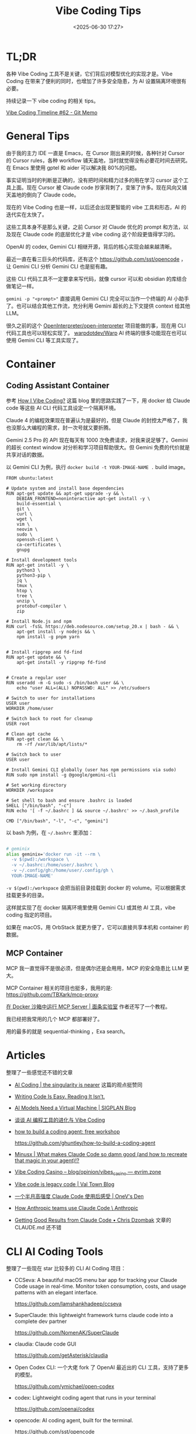 #+title: Vibe Coding Tips
#+date: <2025-06-30 17:27>
#+description: Vibe Coding 工具本身不是那么关键，之前 Cursor 对 Claude 优化的 prompt 和方法，以及现在 Claude code 的底层的优化才是 vibe coding 这个阶段更值得学习的。
#+filetags: Coding

* TL;DR
各种 Vibe Coding 工具不是关键，它们背后对模型优化的实现才是。Vibe Coding 在带来了便利的同时，也增加了许多安全隐患，为 AI 设置隔离环境很有必要。

持续记录一下 vibe coding 的相关 tips。

[[https://memo.vandee.art/issue/62][Vibe Coding Timeline #62 - Git Memo]]

* General Tips
由于我的主力 IDE 一直是 Emacs，在 Cursor 刚出来的时候，各种针对 Cursor 的 Cursor rules，各种 workflow 铺天盖地，当时就觉得没有必要花时间去研究。在 Emacs 里使用 gptel 和 aider 可以解决我 80%的问题。

事实证明当时的判断是正确的，没有把时间和精力过多的用在学习 cursor 这个工具上面。现在 Cursor 被 Claude code 抄家背刺了，变笨了许多。现在风向又铺天盖地的倒向了 Claude code。

现在的 Vibe Coding 也是一样，以后还会出现更智能的 vibe 工具和形态，AI 的迭代实在太快了。

这些工具本身不是那么关键，之前 Cursor 对 Claude 优化的 prompt 和方法，以及现在 Claude code 的底层优化才是 vibe coding 这个阶段更值得学习的。

OpenAI 的 codex, Gemini CLI 相继开源，背后的核心实现会越来越清晰。

最近一直在看三巨头的代码库，还有这个 https://github.com/sst/opencode ，让 Gemini CLI 分析 Gemini CLI 也是挺有趣。

这些 CLI 代码工具不一定要拿来写代码，就像 cursor 可以和 obsidian 的库结合做笔记一样。

~gemini -p "<prompt>"~ 直接调用 Gemini CLI 完全可以当作一个终端的 AI 小助手了。也可以结合其他工作流，充分利用 Gemini 超长的上下文提供 context 给其他 LLM。

很久之前的这个 [[https://github.com/OpenInterpreter/open-interpreter][OpenInterpreter/open-interpreter]] 项目能做的事，现在用 CLI 代码工具也可以轻松实现了。 [[https://github.com/warpdotdev/Warp][warpdotdev/Warp]] AI 终端的很多功能现在也可以使用 Gemini CLI 等工具实现了。

* Container
** Coding Assistant Container

参考 [[https://xuanwo.io/2025/03-how-i-vibe-coding/][How I Vibe Coding?]] 这篇 blog 里的思路实践了一下，用 docker 给 Claude code 等这些 AI CLI 代码工具设定一个隔离环境。

Claude 4 的编程效果现在普遍认为是最好的，但是 Claude 的封控太严格了，我也没那么大编程的需求，封一次号就又要折腾。

Gemini 2.5 Pro 的 API 现在每天有 1000 次免费请求，对我来说足够了。Gemini 的超长 context window 对分析和学习项目帮助很大。但 Gemini 免费的代价就是共享对话的数据。

以 Gemini CLI 为例，执行 ~docker build -t YOUR-IMAGE-NAME .~ build image。

#+begin_src
FROM ubuntu:latest

# Update system and install base dependencies
RUN apt-get update && apt-get upgrade -y && \
    DEBIAN_FRONTEND=noninteractive apt-get install -y \
    build-essential \
    git \
    curl \
    wget \
    vim \
    neovim \
    sudo \
    openssh-client \
    ca-certificates \
    gnupg

# Install development tools
RUN apt-get install -y \
    python3 \
    python3-pip \
    jq \
    tmux \
    htop \
    tree \
    unzip \
    protobuf-compiler \
    zip

# Install Node.js and npm
RUN curl -fsSL https://deb.nodesource.com/setup_20.x | bash - && \
    apt-get install -y nodejs && \
    npm install -g pnpm yarn


# Install ripgrep and fd-find
RUN apt-get update && \
    apt-get install -y ripgrep fd-find


# Create a regular user
RUN useradd -m -G sudo -s /bin/bash user && \
    echo "user ALL=(ALL) NOPASSWD: ALL" >> /etc/sudoers

# Switch to user for installations
USER user
WORKDIR /home/user

# Switch back to root for cleanup
USER root

# Clean apt cache
RUN apt-get clean && \
    rm -rf /var/lib/apt/lists/*

# Switch back to user
USER user

# Install Gemini CLI globally (user has npm permissions via sudo)
RUN sudo npm install -g @google/gemini-cli

# Set working directory
WORKDIR /workspace

# Set shell to bash and ensure .bashrc is loaded
SHELL ["/bin/bash", "-c"]
RUN echo '[ -f ~/.bashrc ] && source ~/.bashrc' >> ~/.bash_profile

CMD ["/bin/bash", "-l", "-c", "gemini"]
#+end_src

以 bash 为例，在 ~~/.bashrc~ 里添加：

#+begin_src bash

# geminix
alias geminix='docker run -it --rm \
  -v $(pwd):/workspace \
  -v ~/.bashrc:/home/user/.bashrc \
  -v ~/.config/gh:/home/user/.config/gh \
  YOUR-IMAGE-NAME'

#+end_src

~-v $(pwd):/workspace~ 会把当前目录挂载到 docker 的 volume。可以根据需求挂载更多的目录。

这样就实现了在 docker 隔离环境里使用 Gemini CLI 或其他 AI 工具，vibe coding 指定的项目。

如果在 macOS，用 OrbStack 就更方便了，它可以直接共享本机和 container 的数据。

** MCP Container

MCP 我一直觉得不是很必须，但是偶尔还是会用用，MCP 的安全隐患比 LLM 更大。

MCP Container 相关的项目也挺多，我用的是: https://github.com/TBXark/mcp-proxy

[[https://miantiao.me/posts/guide-to-running-mcp-server-in-a-sandbox/][在 Docker 沙箱中运行 MCP Server | 面条实验室]] 作者还写了一个教程。

我已经把我常用的几个 MCP 都部署好了。

用的最多的就是 sequential-thinking ，Exa search。

* Articles
整理了一些感觉还不错的文章

- [[https://geohot.github.io//blog/jekyll/update/2025/09/12/ai-coding.html][AI Coding | the singularity is nearer]]
  这篇的观点挺赞同
- [[https://idiallo.com/blog/writing-code-is-easy-reading-is-hard][Writing Code Is Easy. Reading It Isn’t.]]
- [[https://blog.sigplan.org/2025/08/29/ai-models-need-a-virtual-machine/][AI Models Need a Virtual Machine | SIGPLAN Blog]]
- [[https://guangzhengli.com/blog/zh/vibe-coding-and-context-coding][谈谈 AI 编程工具的进化与 Vibe Coding]]
- [[https://ghuntley.com/agent/][how to build a coding agent: free workshop]]

  https://github.com/ghuntley/how-to-build-a-coding-agent

- [[https://minusx.ai/blog/decoding-claude-code/][Minusx | What makes Claude Code so damn good (and how to recreate that magic in your agent)!?]]
- [[https://evrim.zone/blog/opinion/vibes_casino][Vibe Coding Casino – blog/opinion/vibes_casino — evrim.zone]]
- [[https://blog.val.town/vibe-code][Vibe code is legacy code | Val Town Blog]]
- [[https://onevcat.com/2025/08/claude-code/][一个半月高强度 Claude Code 使用后感受 | OneV's Den]]
- [[https://www.anthropic.com/news/how-anthropic-teams-use-claude-code][How Anthropic teams use Claude Code \ Anthropic]]
- [[https://www.dzombak.com/blog/2025/08/getting-good-results-from-claude-code/][Getting Good Results from Claude Code • Chris Dzombak]]
  文章的 CLAUDE.md 还不错
* CLI AI Coding Tools
整理了一些现在 star 比较多的 CLI AI Coding 项目：

- CCSeva: A beautiful macOS menu bar app for tracking your Claude Code usage in real-time. Monitor token consumption, costs, and usage patterns with an elegant interface.

  https://github.com/Iamshankhadeep/ccseva

- SuperClaude: this lightweight framework turns claude code into a complete dev partner

  https://github.com/NomenAK/SuperClaude

- claudia: Claude code GUI

  https://github.com/getAsterisk/claudia

- Open Codex CLI: 一个大佬 fork 了 OpenAI 最近出的 CLI 工具，支持了更多的模型。

  https://github.com/ymichael/open-codex

- codex: Lightweight coding agent that runs in your terminal

  https://github.com/openai/codex

- opencode: AI coding agent, built for the terminal.

  https://github.com/sst/opencode

- opencode: OpenCode is a Go-based CLI application that brings AI assistance to your terminal. It provides a TUI (Terminal User Interface) for interacting with various AI models to help with coding tasks, debugging, and more.

  https://github.com/opencode-ai/opencode

- Claude Squad: Claude Squad is a terminal app that manages multiple Claude Code, Codex (and other local agents including Aider) in separate workspaces, allowing you to work on multiple tasks simultaneously.

  https://github.com/smtg-ai/claude-squad
- 一个 OpenRouter 的开源增强版，LMRouter，会支持所有 LLM /图片/视频/音频/embedding模型，提供统一的OpenAI/Anthropic/Responses API接口。

  https://github.com/LMRouter/lmrouter-core
- Control Claude Code remotely via email. Start tasks locally, receive notifications when Claude completes them, and send new commands by simply replying to emails.

  https://github.com/JessyTsui/Claude-Code-Remote
- claude-code-templates: CLI tool for configuring and monitoring Claude Code

  https://github.com/davila7/claude-code-templates
- charmbracelet/crush 是一个专为终端打造的 AI 编程助手，它能够在你最喜欢的命令行环境下，为你的开发工作提供智能支持。该项目以 Go 语言开发，主打轻量、高效和极简美学，结合了 Glamour 风格的界面表现。crush 能帮助你更高效地编写、理解和管理代码，让 AI 助手真正融入你的终端开发流程，提升工作体验和生产力。

  https://github.com/charmbracelet/crush
- ccundo seamlessly integrates with Claude Code to provide granular undo functionality. It reads directly from Claude Code's session files to track file operations and allows you to selectively revert changes with full preview and cascading safety.

  https://github.com/RonitSachdev/ccundo
- claude-code-proxy: A proxy server that enables Claude Code to work with OpenAI-compatible API providers. Convert Claude API requests to OpenAI API calls, allowing you to use various LLM providers through the Claude Code CLI.

  https://github.com/fuergaosi233/claude-code-proxy
- claude-code-router: 可以将 Claude Code 里面的请求转发到其他你自定义的模型中，比如本地 Ollama 或者任何一个大模型的云服务。

  https://github.com/musistudio/claude-code-router
